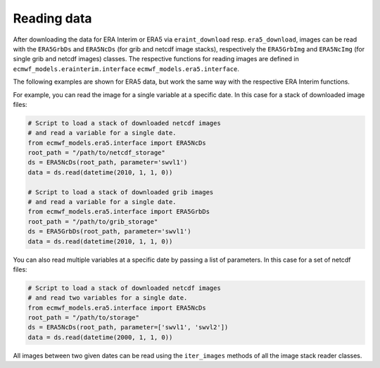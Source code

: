 Reading data
============

After downloading the data for ERA Interim or ERA5 via ``eraint_download`` resp.
``era5_download``, images can be read with the ``ERA5GrbDs`` and
``ERA5NcDs`` (for grib and netcdf image stacks), respectively the
``ERA5GrbImg`` and ``ERA5NcImg`` (for single grib and netcdf images) classes.
The respective functions for reading images are defined in
``ecmwf_models.erainterim.interface`` ``ecmwf_models.era5.interface``.

The following examples are shown for ERA5 data, but work the same way with the
respective ERA Interim functions.

For example, you can read the image for a single variable at a specific date.
In this case for a stack of downloaded image files:

.. code-block:: python

    # Script to load a stack of downloaded netcdf images
    # and read a variable for a single date.
    from ecmwf_models.era5.interface import ERA5NcDs
    root_path = "/path/to/netcdf_storage"
    ds = ERA5NcDs(root_path, parameter='swvl1')
    data = ds.read(datetime(2010, 1, 1, 0))

    # Script to load a stack of downloaded grib images
    # and read a variable for a single date.
    from ecmwf_models.era5.interface import ERA5GrbDs
    root_path = "/path/to/grib_storage"
    ds = ERA5GrbDs(root_path, parameter='swvl1')
    data = ds.read(datetime(2010, 1, 1, 0))


You can also read multiple variables at a specific date by passing a list of parameters.
In this case for a set of netcdf files:

.. code-block:: python

    # Script to load a stack of downloaded netcdf images
    # and read two variables for a single date.
    from ecmwf_models.era5.interface import ERA5NcDs
    root_path = "/path/to/storage"
    ds = ERA5NcDs(root_path, parameter=['swvl1', 'swvl2'])
    data = ds.read(datetime(2000, 1, 1, 0))


All images between two given dates can be read using the
``iter_images`` methods of all the image stack reader classes.